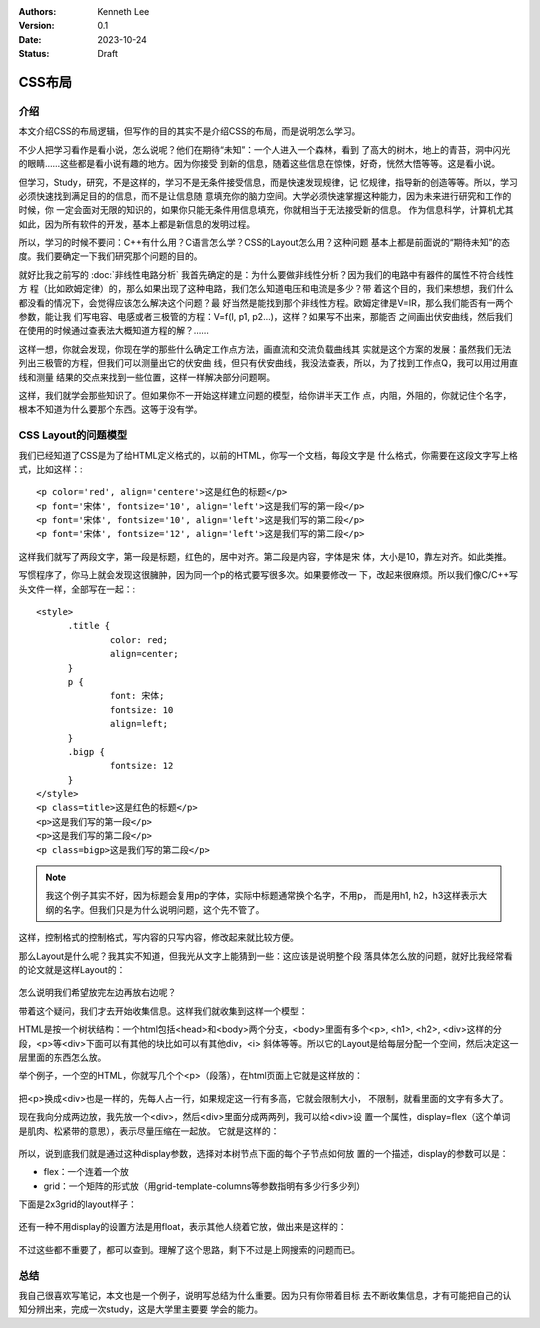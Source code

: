.. Kenneth Lee 版权所有 2023

:Authors: Kenneth Lee
:Version: 0.1
:Date: 2023-10-24
:Status: Draft

CSS布局
*******

介绍
====

本文介绍CSS的布局逻辑，但写作的目的其实不是介绍CSS的布局，而是说明怎么学习。

不少人把学习看作是看小说，怎么说呢？他们在期待“未知”：一个人进入一个森林，看到
了高大的树木，地上的青苔，洞中闪光的眼睛……这些都是看小说有趣的地方。因为你接受
到新的信息，随着这些信息在惊悚，好奇，恍然大悟等等。这是看小说。

但学习，Study，研究，不是这样的，学习不是无条件接受信息，而是快速发现规律，记
忆规律，指导新的创造等等。所以，学习必须快速找到满足目的的信息，而不是让信息随
意填充你的脑力空间。大学必须快速掌握这种能力，因为未来进行研究和工作的时候，你
一定会面对无限的知识的，如果你只能无条件用信息填充，你就相当于无法接受新的信息。
作为信息科学，计算机尤其如此，因为所有软件的开发，基本上都是新信息的发明过程。

所以，学习的时候不要问：C++有什么用？C语言怎么学？CSS的Layout怎么用？这种问题
基本上都是前面说的“期待未知”的态度。我们要确定一下我们研究那个问题的目的。

就好比我之前写的
:doc:`非线性电路分析`
我首先确定的是：为什么要做非线性分析？因为我们的电路中有器件的属性不符合线性方
程（比如欧姆定律）的，那么如果出现了这种电路，我们怎么知道电压和电流是多少？带
着这个目的，我们来想想，我们什么都没看的情况下，会觉得应该怎么解决这个问题？最
好当然是能找到那个非线性方程。欧姆定律是V=IR，那么我们能否有一两个参数，能让我
们写电容、电感或者三极管的方程：V=f(I, p1, p2...)，这样？如果写不出来，那能否
之间画出伏安曲线，然后我们在使用的时候通过查表法大概知道方程的解？……

这样一想，你就会发现，你现在学的那些什么确定工作点方法，画直流和交流负载曲线其
实就是这个方案的发展：虽然我们无法列出三极管的方程，但我们可以测量出它的伏安曲
线，但只有伏安曲线，我没法查表，所以，为了找到工作点Q，我可以用过用直线和测量
结果的交点来找到一些位置，这样一样解决部分问题啊。

这样，我们就学会那些知识了。但如果你不一开始这样建立问题的模型，给你讲半天工作
点，内阻，外阻的，你就记住个名字，根本不知道为什么要那个东西。这等于没有学。

CSS Layout的问题模型
====================

我们已经知道了CSS是为了给HTML定义格式的，以前的HTML，你写一个文档，每段文字是
什么格式，你需要在这段文字写上格式，比如这样：::

  <p color='red', align='centere'>这是红色的标题</p>
  <p font='宋体', fontsize='10', align='left'>这是我们写的第一段</p>
  <p font='宋体', fontsize='10', align='left'>这是我们写的第二段</p>
  <p font='宋体', fontsize='12', align='left'>这是我们写的第二段</p>

这样我们就写了两段文字，第一段是标题，红色的，居中对齐。第二段是内容，字体是宋
体，大小是10，靠左对齐。如此类推。

写惯程序了，你马上就会发现这很臃肿，因为同一个p的格式要写很多次。如果要修改一
下，改起来很麻烦。所以我们像C/C++写头文件一样，全部写在一起：::

  <style>
        .title {
                color: red;
                align=center;
        }
        p {
                font: 宋体;
                fontsize: 10
                align=left;
        }
        .bigp {
                fontsize: 12
        }
  </style>
  <p class=title>这是红色的标题</p>
  <p>这是我们写的第一段</p>
  <p>这是我们写的第二段</p>
  <p class=bigp>这是我们写的第二段</p>

.. note::

   我这个例子其实不好，因为标题会复用p的字体，实际中标题通常换个名字，不用p，
   而是用h1, h2，h3这样表示大纲的名字。但我们只是为什么说明问题，这个先不管了。

这样，控制格式的控制格式，写内容的只写内容，修改起来就比较方便。

那么Layout是什么呢？我其实不知道，但我光从文字上能猜到一些：这应该是说明整个段
落具体怎么放的问题，就好比我经常看的论文就是这样Layout的：

.. figure:: _static/论文排版.png

怎么说明我们希望放完左边再放右边呢？

带着这个疑问，我们才去开始收集信息。这样我们就收集到这样一个模型：

HTML是按一个树状结构：一个html包括<head>和<body>两个分支，<body>里面有多个<p>,
<h1>, <h2>, <div>这样的分段，<p>等<div>下面可以有其他的块比如可以有其他div，<i>
斜体等等。所以它的Layout是给每层分配一个空间，然后决定这一层里面的东西怎么放。

举个例子，一个空的HTML，你就写几个个<p>（段落），在html页面上它就是这样放的：

.. figure:: _static/html_layout1.svg

把<p>换成<div>也是一样的，先每人占一行，如果规定这一行有多高，它就会限制大小，
不限制，就看里面的文字有多大了。

现在我向分成两边放，我先放一个<div>，然后<div>里面分成两两列，我可以给<div>设
置一个属性，display=flex（这个单词是肌肉、松紧带的意思），表示尽量压缩在一起放。
它就是这样的：

.. figure:: _static/html_layout2.svg

所以，说到底我们就是通过这种display参数，选择对本树节点下面的每个子节点如何放
置的一个描述，display的参数可以是：

* flex：一个连着一个放
* grid：一个矩阵的形式放（用grid-template-columns等参数指明有多少行多少列）

下面是2x3grid的layout样子：

.. figure:: _static/html_layout3.svg

还有一种不用display的设置方法是用float，表示其他人绕着它放，做出来是这样的：

.. figure:: _static/html_layout4.svg

不过这些都不重要了，都可以查到。理解了这个思路，剩下不过是上网搜索的问题而已。

总结
====

我自己很喜欢写笔记，本文也是一个例子，说明写总结为什么重要。因为只有你带着目标
去不断收集信息，才有可能把自己的认知分辨出来，完成一次study，这是大学里主要要
学会的能力。
